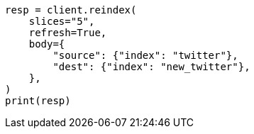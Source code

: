 // docs/reindex.asciidoc:251

[source, python]
----
resp = client.reindex(
    slices="5",
    refresh=True,
    body={
        "source": {"index": "twitter"},
        "dest": {"index": "new_twitter"},
    },
)
print(resp)
----